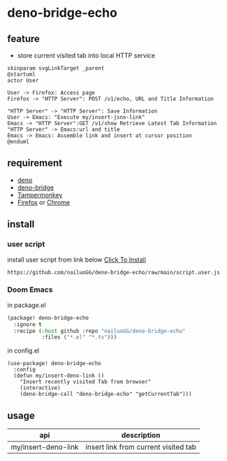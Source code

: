 * deno-bridge-echo



** feature
- store current visited tab into local HTTP service

[[./images/Tab-sync-flow-chart.svg]]
#+HEADER: :file ./images/Tab-sync-flow-chart.svg
#+begin_src plantuml
skinparam svgLinkTarget _parent
@startuml
actor User

User -> Firefox: Access page
Firefox -> "HTTP Server": POST /v1/echo, URL and Title Information

"HTTP Server" -> "HTTP Server": Save Information
User -> Emacs: "Execute my/insert-jsno-link"
Emacs -> "HTTP Server":GET /v1/show Retrieve Latest Tab Information
"HTTP Server" -> Emacs:url and title
Emacs -> Emacs: Assemble link and insert at cursor position
@enduml
#+end_src

#+RESULTS:
[[file:./images/Tab-sync-flow-chart.svg]]


** requirement

- [[https://deno.land/][deno]]
- [[https://github.com/manateelazycat/deno-bridge][deno-bridge]]
- [[https://www.tampermonkey.net/][Tampermonkey]]
- [[https://www.mozilla.org/en-US/firefox/new/][Firefox]] or [[https://www.google.com/chrome/][Chrome]]


** install
*** user script

install user script from link below [[https://github.com/nailuoGG/deno-bridge-echo/raw/main/monkey.js][Click To Install]]

#+begin_src text
https://github.com/nailuoGG/deno-bridge-echo/raw/main/script.user.js
#+end_src

*** Doom Emacs

in package.el
#+begin_src emacs-lisp
(package! deno-bridge-echo
  :ignore t
  :recipe (:host github :repo "nailuoGG/deno-bridge-echo"
           :files ("*.el" "*.ts")))
#+end_src

in config.el

#+begin_src elisp
(use-package! deno-bridge-echo
  :config
  (defun my/insert-deno-link ()
    "Insert recently visited Tab from browser"
    (interactive)
    (deno-bridge-call "deno-bridge-echo" "getCurrentTab")))
#+end_src

** usage

| api                 | description                          |
|---------------------+--------------------------------------|
| my/insert-deno-link | insert link from current visited tab |
